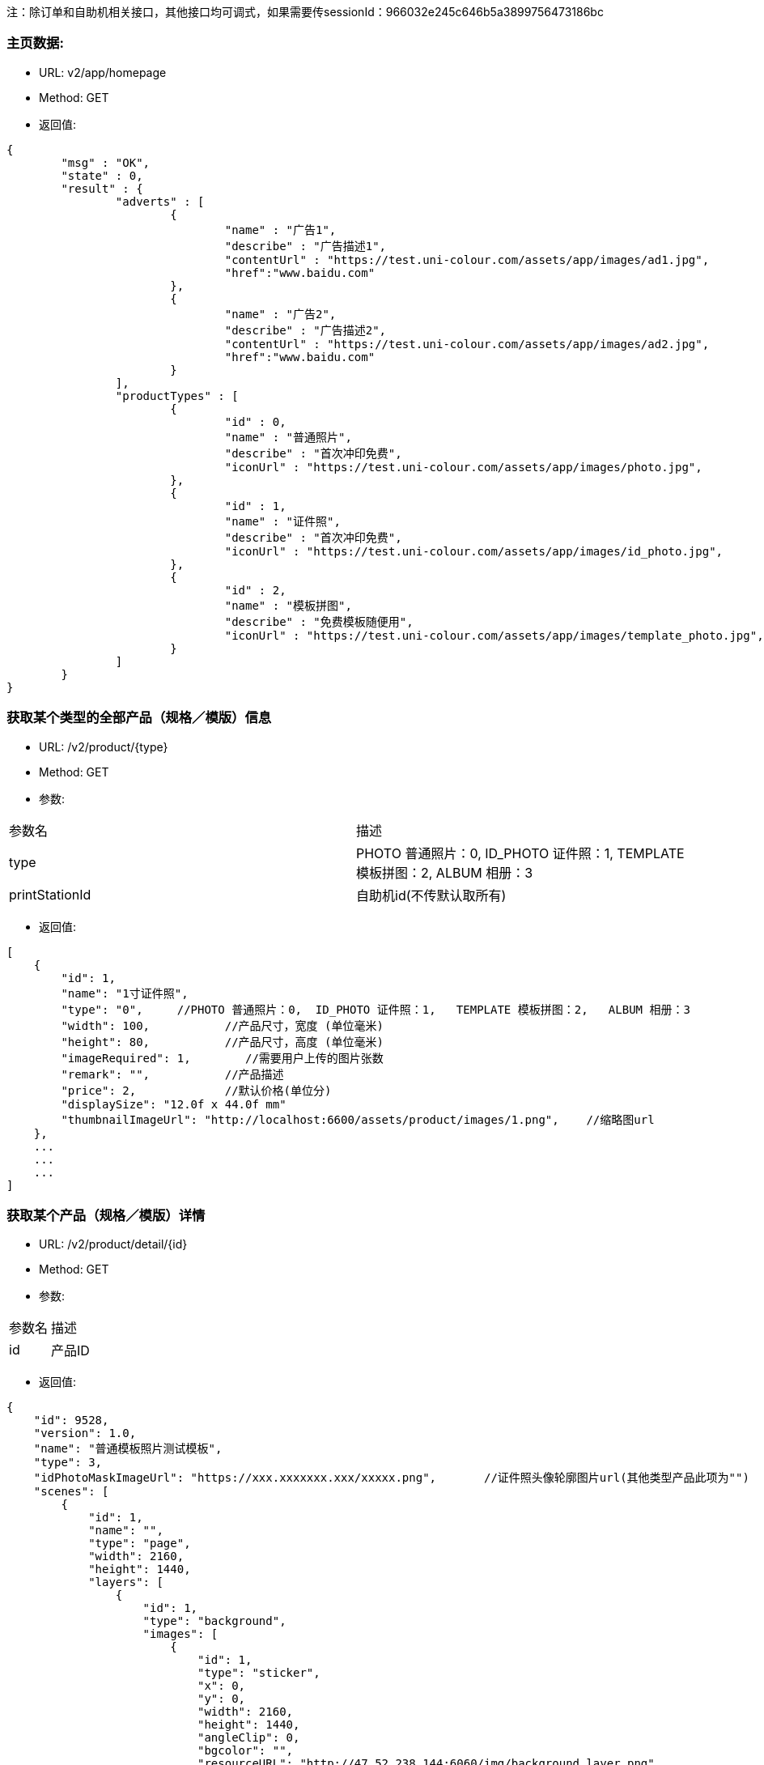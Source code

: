 注：除订单和自助机相关接口，其他接口均可调式，如果需要传sessionId：966032e245c646b5a3899756473186bc

=== 主页数据:
- URL:  v2/app/homepage
- Method: GET
- 返回值:

----
{
        "msg" : "OK",
        "state" : 0,
        "result" : {
                "adverts" : [
                        {
                                "name" : "广告1",
                                "describe" : "广告描述1",
                                "contentUrl" : "https://test.uni-colour.com/assets/app/images/ad1.jpg",
                                "href":"www.baidu.com"
                        },
                        {
                                "name" : "广告2",
                                "describe" : "广告描述2",
                                "contentUrl" : "https://test.uni-colour.com/assets/app/images/ad2.jpg",
                                "href":"www.baidu.com"
                        }
                ],
                "productTypes" : [
                        {
                                "id" : 0,
                                "name" : "普通照片",
                                "describe" : "首次冲印免费",
                                "iconUrl" : "https://test.uni-colour.com/assets/app/images/photo.jpg",
                        },
                        {
                                "id" : 1,
                                "name" : "证件照",
                                "describe" : "首次冲印免费",
                                "iconUrl" : "https://test.uni-colour.com/assets/app/images/id_photo.jpg",
                        },
                        {
                                "id" : 2,
                                "name" : "模板拼图",
                                "describe" : "免费模板随便用",
                                "iconUrl" : "https://test.uni-colour.com/assets/app/images/template_photo.jpg",
                        }
                ]
        }
}

----

=== 获取某个类型的全部产品（规格／模版）信息
- URL:  /v2/product/{type}
- Method: GET
- 参数:
|==========================================================
|参数名           |描述
|type   |PHOTO 普通照片：0,  ID_PHOTO 证件照：1,   TEMPLATE 模板拼图：2,   ALBUM 相册：3
|printStationId   |自助机id(不传默认取所有)
|==========================================================

- 返回值:
----
[
    {
        "id": 1,
        "name": "1寸证件照",
        "type": "0",     //PHOTO 普通照片：0,  ID_PHOTO 证件照：1,   TEMPLATE 模板拼图：2,   ALBUM 相册：3
        "width": 100,           //产品尺寸，宽度 (单位毫米)
        "height": 80,           //产品尺寸，高度 (单位毫米)
        "imageRequired": 1,        //需要用户上传的图片张数
        "remark": "",           //产品描述
        "price": 2,             //默认价格(单位分)
        "displaySize": "12.0f x 44.0f mm"
        "thumbnailImageUrl": "http://localhost:6600/assets/product/images/1.png",    //缩略图url
    },
    ...
    ...
    ...
]

----

=== 获取某个产品（规格／模版）详情
- URL:  /v2/product/detail/{id}
- Method: GET
- 参数:
|==========================================================
|参数名           |描述
|id   |产品ID
|==========================================================

- 返回值:
----
{
    "id": 9528,
    "version": 1.0,
    "name": "普通模板照片测试模板",
    "type": 3,
    "idPhotoMaskImageUrl": "https://xxx.xxxxxxx.xxx/xxxxx.png",       //证件照头像轮廓图片url(其他类型产品此项为"")
    "scenes": [
        {
            "id": 1,
            "name": "",
            "type": "page",
            "width": 2160,
            "height": 1440,
            "layers": [
                {
                    "id": 1,
                    "type": "background",
                    "images": [
                        {
                            "id": 1,
                            "type": "sticker",
                            "x": 0,
                            "y": 0,
                            "width": 2160,
                            "height": 1440,
                            "angleClip": 0,
                            "bgcolor": "",
                            "resourceURL": "http://47.52.238.144:6060/img/background_layer.png"
                        },
                        ...
                    ]
                },
                ...
            ]
        }
    ]
}

----



=== 根据二维码查找自助机


- URL: /v2/printStation/findByQrCode
- Method: GET
- 参数:
|==========================================================
|参数名       |描述
|qrCode      |小程序扫到的自助机二维码
|sessionId      |非必传（判断couponSign需要）
|==========================================================

- 返回值:

----

        {
				"state" : 0,
				"msg" : null,
                "result": {
                      "id": 1,
                      "address": "北京市海淀区大柳树路17号富海中心2号富海大厦509",
                      "wxQrCode": "https://test.uni-colour.com/printStation/1",
                      "longitude": 116.33511,         //自助机位置经度
                      "latitude": 39.95392,           //自助机位置维度
                      "positionId": xx,               //店面id
                      "companyId": xx,                //投放商id
                      "status": x,                    //状态 (0: 正常, 1: 离线, 2: 故障, 3: 打印耗材用完)
                      "products": [
                              {
                                  "id": 1,                //产品ID
                                  "name": "1寸照片",
                                  "type": 1,              //产品类型 0: 普通照片, 1: 证件照, 2: 模板拼图
                                  "price": 1,            //价格 (分)
                                  "tPriceItems":[
                                    {
                                        "price": 1,          //价格（分）
                                        "miniCount":1,       //最小张数
                                        "maxCount":10       //最大张数
                                    }
                                    ...
                                  ],
                                  "couponSign": 0             //有优惠：1 没有优惠：0
                              }
                              ...
                          ]
                }
        }

----


=== 获取最近的自助机
- URL:  /v2/printStation/nearest
- Method: GET
- 参数:
|==========================================================
|参数名      |描述
|longitude  |位置精度(double)
|latitude   |位置纬度(double)
|==========================================================

- 返回值:
----
        {
				"state" : 0,
				"msg" : null,
                "result": {
                    "id": x,
                    "name": "xxx",
                    "address": "xxxxx",
                    "longitude": xxxxx,
                    "latitude": xxxx,
                    "positionId": xx,               //店面id
                    "companyId": xx,                //投放商id
                    "status": x,                    //状态 (0: 正常, 1: 离线, 2: 故障, 3: 打印耗材用完)
                    "products": [
                            {
                                "id": 1,                //产品ID
                                "name": "1寸照片",
                                "type": 1,              //产品类型 0: 普通照片, 1: 证件照, 2: 模板拼图
                                "price": 1,            //价格 (分)
                                "tPriceItems":[
                                  {
                                      "price": 1,          //价格（分）
                                      "miniCount":1,       //最小张数
                                      "maxCount":10       //最大张数
                                  }
                                  ...
                                ],
                                "couponSign: 0             //有优惠：1 没有优惠：0
                            }
                            ...
                    ]}
                }
        }
----


=== 获取附近的自助机
- URL:  /v2/printStation/nearby
- Method: GET
- 参数:
|==========================================================
|参数名      |描述
|longitude  |位置精度(double)
|latitude   |位置纬度(double)
|==========================================================

- 返回值:
----
        {
            "state": 0,
            "result": [
                {
                    "id": 11,
                    "name": "为展会准备",
                    "address": "中国北京市北京市海淀区东冉北街",
                    "longitude": 116.26905,
                    "latitude": 39.95741,
                    "wxQrCode": "http://47.52.238.144:6600/printStation/11",
                    "positionId": "5",
                    "companyId": "1",
                    "status": 0,
                    "products": null,
                    "imgUrl": ""
                },
                {
                    "id": 9909,
                    "name": "优利绚彩",
                    "address": "中国北京市北京市朝阳区工人体育场西路",
                    "longitude": 116.44701,
                    "latitude": 39.930406,
                    "wxQrCode": "https://joyspace1.uni-colour.com/printStation/9909",
                    "positionId": "6",
                    "companyId": "4",
                    "status": 0,
                    "products": null,
                    "imgUrl": ""
                }
            ],
            "msg": "ok"
        }
----

==== 领取优惠券（自动发放的）
- URL: /v2/user/claimCoupon/auto
- Method: Get
- 参数:
|==========================================================
|参数名         |描述
|sessionId      |登录返回的sessionId
|printStationId      |自助机 id
|==========================================================

- 返回值:

----
           {
                "state" : 0,
                "msg" : null,
                "result": [
                    {
                        "id": 1,                 //优惠券id
                        "name": "xxxxxxxxxx",    //名称
                        "code": "xxxxxxx"        //编码
                        "begin": "yyyy-MM-dd HH",  //生效日期时间，精确到小时
                        "expire": "yyyy-MM-dd HH", //失效日期时间，精确到小时
                        "minExpense": 1000,             //使用优惠券所需要的最小金额（分）
                        "discount": 200,                 //折扣金额（分）
                        "avaliable": 1,              //1:可用；0：不可用
                        "maxUsesPerUser": 1, //可使用次数
                        "positionList":[       //可用的店面名称
                            "优利炫彩",
                            "优利炫彩1"
                        ],
                        "productTypeList":[     //支持的产品类型名称
                            "普通照片",
                            "证件照"
                        ],
                        "productList"[         //支持的产品
                            "5寸照片",
                            "6寸照片"
                        ]

                    },
                    ...
               ]
           }
----


==== 返回用户优惠券列表
- URL: /v2/coupons
- Method: Get
- 参数:
|==========================================================
|参数名         |描述
|sessionId      |登录返回的sessionId
|==========================================================

- 返回值:

----
           {
                "state" : 0,
                "msg" : null,
                "result": [
                    {
                        "id": 1,                 //优惠券id
                        "name": "xxxxxxxxxx",    //名称
                        "code": "xxxxxxx"        //编码
                        "begin": "yyyy-MM-dd HH",  //生效日期时间，精确到小时
                        "expire": "yyyy-MM-dd HH", //失效日期时间，精确到小时
                        "minExpense": 1000,             //使用优惠券所需要的最小金额（分）
                        "discount": 200,                 //折扣金额（分）
                        "avaliable": 1,              //1:可用；0：不可用
                        "maxUsesPerUser": 1, //可使用次数
                        "positionList":[       //可用的店面名称
                            "优利炫彩",
                            "优利炫彩1"
                        ],
                        "productTypeList":[     //支持的产品类型名称
                            "普通照片",
                            "证件照"
                        ],
                        "productList"[         //支持的产品
                            "5寸照片",
                            "6寸照片"
                        ]

                    },
                    ...
               ]
           }
----

==== 返回用户该比订单可用优惠券列表
- URL: /v2/coupons/order
- Method: GET
- 参数:
|==========================================================
|参数名         |描述
|sessionId      |登录返回的sessionId
|printStationId |自助机id
|productId |产品id
|totalFee |订单金额
|==========================================================

- 返回值:

----
           {
                "state" : 0,
                "msg" : null,
                "result": [
                    {
                        "id": 1,                 //优惠券id
                        "name": "xxxxxxxxxx",    //名称
                        "code": "xxxxxxx"        //编码
                        "begin": "yyyy-MM-dd HH",  //生效日期时间，精确到小时
                        "expire": "yyyy-MM-dd HH", //失效日期时间，精确到小时
                        "minExpense": 1000,             //使用优惠券所需要的最小金额（分）
                        "discount": 200,                 //折扣金额（分）
                        "avaliable": 1,              //1:可用；0：不可用
                        "maxUsesPerUser": 1, //可使用次数
                        "positionList":[       //可用的店面名称
                            "优利炫彩",
                            "优利炫彩1"
                        ],
                        "productTypeList":[     //支持的产品类型名称
                            "普通照片",
                            "证件照"
                        ],
                        "productList"[         //支持的产品
                            "5寸照片",
                            "6寸照片"
                        ]

                    },
                    ...
               ]
           }
----


==== 用户领取优惠券
- URL: /v2/user/claimCoupon
- Method: POST
- 参数:
|==========================================================
|参数名         |描述
|sessionId      |登录返回的sessionId
|couponCode     |优惠券代码
|==========================================================

- 返回值:

----
           {
                "state" : 0,
                "msg" : null,
                "result": {
                    "id": 1,                 //优惠券id
                    "name": "xxxxxxxxxx",    //名称
                    "code": "xxxxxxx"        //编码
                    "begin": "yyyy-MM-dd HH",  //生效日期时间，精确到小时
                    "expire": "yyyy-MM-dd HH", //失效日期时间，精确到小时
                    "minExpense": 1000,             //使用优惠券所需要的最小金额（分）
                    "discount": 200,                 //折扣金额（分）
                    "avaliable": 1,              //1:可用；0：不可用
                    "maxUsesPerUser": 1, //可使用次数
                    "positionList":[       //可用的店面名称
                        "优利炫彩",
                        "优利炫彩1"
                    ],
                    "productTypeList":[     //支持的产品类型名称
                        "普通照片",
                        "证件照"
                    ],
                    "productList"[         //支持的产品
                        "5寸照片",
                        "6寸照片"
                    ]

                }
           }
----


==== 创建订单:
- URL: /v2/order/create
- Method: POST
- RequestBody:

----
		{
		  "sessionId" : "xxxxxxxxx",
		  "printStationId" : xx,        //自助机id
		  "orderItems" : [
			{
				"productId" : xx,       //产品id
				"productVersion" : "xx.xx",  //产品版本号
				"copies": xx            //打印份数 (>=1)
			},
			{
			    "productId" : xx,
			    "productVersion" : "xx.xx",
			    "copies": xx
			},
			{
			    "productId" : xx,
			    "productVersion" : "xx.xx",
			    "copies": xx
			}
			...
		  ],
		  "couponId": 0,              //优惠券id (0表示不使用优惠券)
		  "printType": 0,             //0：现场取片   1：邮寄
          "province": "陕西省",
          "city":"西安市",
          "area":"城区",
          "address":"远大路4-1-205",
          "phoneNum":"18904387635",
          "name":"王思聪"
		}
----

- 返回:

----
	{
        "state" : 0,
        "msg" : null,
		"result":{
		    "orderId": x,         //订单id
            "orderNo": "xxxxxxxxx",    //订单编号
            "wxPayParams": {
                "timeStamp" : "1499865120",
                "nonceStr": "asdfasdfasdfas",
                "pkg": "prepay_id=wx23423452345dfgl",
                "paySign" : "6354ldgsgadfas"
            },
            "totalFee": xxx,     //总价, 单位为分
            "discount": xxx,      //折扣, 单位为分,  总价-折扣+邮费 为用户应支付的价格
            "postage": xxx,       //邮费, 单位为分
            "orderItems" {                 //和请求中的 orderItems 对应
                {
                    "id": xx,              //订单项id
                    "productId" : xx       //产品id
                },
                {
                    "id": xx,
                    "productId" : xx
                },
                ...
            }
		}
	}
----

==== 支付订单:
- URL: /v2/order/pay
- Method: POST
- RequestBody:

----
		{
		  "sessionId" : "xxxxxxxxx",
		  "orderId" : 123
		}
----

- 返回:

----
	{
        "state" : 0,
        "msg" : null,
		"result":{
		    "orderId": x,         //订单id
            "orderNo": "xxxxxxxxx",    //订单编号
            "wxPayParams": {
                "timeStamp" : "1499865120",
                "nonceStr": "asdfasdfasdfas",
                "pkg": "prepay_id=wx23423452345dfgl",
                "paySign" : "6354ldgsgadfas"
            },
            "totalFee": xxx,     //总价, 单位为分
            "discount": xxx,      //折扣, 单位为分,  总价-折扣+邮费 为用户应支付的价格
            "postage": xxx,       //邮费, 单位为分
            "orderItems" {                 //和请求中的 orderItems 对应
                {
                    "id": xx,              //订单项id
                    "productId" : xx       //产品id
                },
                {
                    "id": xx,
                    "productId" : xx
                },
                ...
            }
		}
	}
----

==== 取消订单:
- URL: /v2/order/cancel
- Method: POST
- 参数:
|==========================================================
|参数名         |描述
|sessionId      |登录返回的sessionId
|orderId   |创建订单接口返回的订单id
|==========================================================

- 返回:

----
        {
            "state" : 0,
            "msg" : null
    	}
----

==== 上传订单图片文件:
- URL: /v2/order/image
- Method: POST
- content-type:  multipart/form-data
- 参数:
|==========================================================
|参数名         |描述
|sessionId     |登录返回的sessionId
|orderItemId   |创建订单接口返回的订单项id
|x             |水平移动距离
|y             |垂直移动距离
|scale         |缩放
|rotate        |旋转
|name          |图片名称(规则：sceneId_imageId)
|totalCount    |需要上传的图片数量（用来校验是否全部上传完成）
|image         |图片文件内容
|==========================================================

- 返回值:

----
           {
                "state" : 0,
                "msg" : null,
                "allImagesUploaded": true    //true表示整个订单所有的用户图片都已经上传完成, false 表示还有未上传的用户图片文件
           }
----

==== 上传订单缩略图:
- URL: /v2/order/thumbnail
- Method: POST
- content-type:  multipart/form-data
- 参数:
|==========================================================
|参数名         |描述
|sessionId     |登录返回的sessionId
|orderId       |订单 ID
|productId     |产品 ID
|image         |图片文件内容
|==========================================================

- 返回值:

----
           {
                "state" : 0,
                "msg" : null,
                "result": null
           }
----

==== 查询订单图片状态:
- URL: /v2/order/status
- Method: GET
- 参数:
|==========================================================
|参数名         |描述
|sessionId      |登录返回的sessionId
|orderId   |创建订单接口返回的订单id
|==========================================================

- 返回:

----
        {
            "state" : 0,
            "msg" : null,
            "result"{
                "orderItems": [
                    {
                        "images": [
                            { "status": 1 }    //图片状态,  1: 已上传,   2: 已下载到自助机,   3: 已处理,   4: 已打印
                        ]
                    },
                    {
                        "images": [
                            { "status": 2 }
                        ]
                    }
                    ...
                ]
            }
    	}
----

=== 微信用户登录:
- URL: /api/user/login
- Method: POST
- 参数:
|==========================================================
|参数名       |描述
|code         |小程序调用 wx.login 获得的登录凭证
|==========================================================

- 返回值:
----
    {
        "errcode": 0,
		"errmsg": null,
		"sessionId": "c96aa7ff47c941b881ba068faf7b617c"
	}
----


=== 微信用户信息注册:
- URL: /api/user/reg
- Method: POST
- RequestBody:
----
		{
		    "sessionId" : "xxxxxxxxxx",
			"nickName" : "xxxx",
			"avatarUrl" : "xxxx",
			"language" : "zh_CN",
			"gender" : x,
			"province" : "xxxx",
			"city" : "xxxx"
			"country" : "xxxx"
		}
----

- 返回值:
----
    {
        "errcode" : 0,
        "errmsg" : null
    }
----

==== 获取个人中心信息:
- URL: /v2/user/info
- Method: GET
- 参数:
|==========================================================
|参数名         |描述
|sessionId      |登录返回的sessionId eg:966032e245c646b5a3899756473186bc
|==========================================================

- 返回:

----
        {
            "state" : 0,
            "msg" : null,
            "result"{
                "nickName":"",
                "imageUrl":"",
                "unPayCount":12,
                "handlingCount":3
            }
    	}
----


==== 获取订单列表:
- URL: /v2/order/list
- Method: GET
- 参数:
|==========================================================
|参数名         |描述
|sessionId      |登录返回的sessionId
|==========================================================

- 返回:

----
        {
            "state" : 0,
            "msg" : null,
            "result"{
                 "orderList": [
                        {
                           "orderId":321,
                           "orderNo":"",
                            "companyId":xx,
                            "printStationId":xx,
                            "createTime":"",
                            "payTime":"",
                            "totalFee":xx,
                            "updateTime":"",
                            "name":产品名称,
                            "count":10,  //张数
                            "productType":0,
                            "productTypeStr":"普通照片",
                            "productImgUrl":"xxx",   //产品的缩略图
                            "printType":0     //0：现场取片；1：邮寄配送
                            .
                            .
                        }
                        ...
                                ]
            }
    	}
----



==== 获取订单详情:
- URL: /v2/order
- Method: GET
- 参数:
|==========================================================
|参数名         |描述
|sessionId      |登录返回的sessionId
|orderId      |订单ID
|==========================================================

- 返回:

----
        {
            "state" : 0,
            "msg" : null,
            "result"{
                           "orderId":321,
                           "orderNo":"",
                            "companyId":xx,
                            "printStationId":xx,
                            "createTime":"",
                            "payTime":"",
                            "totalFee":xx,
                            "updateTime":"",
                            "name":产品名称,
                            "count":10,  //张数
                            "productType":0,
                            "productTypeStr":"普通照片",
                            "productImgUrl":"xxx",   //产品的缩略图
                            "printType":0     //0：现场取片；1：邮寄配送
                            "printStation":自助机信息对象
                            "coupon":优惠券信息对象
                            "address":地址信息对象
            }
    	}
----



==== 新增／修改 地址:
- URL: /v2/user/address
- Method: POST
- 参数:
|==========================================================
|参数名         |描述
|sessionId      |登录返回的sessionId
|province       |省
|city           |市
|area           |地区
|address        |详细地址
|phoneNum       |联系人电话
|name           |联系人姓名
|default        |默认地址（是：1；不是：0）
|id             |要修改的addressID
|==========================================================

- 返回:

----
        {
            "state" : 0,
            "msg" : null
    	}
----

==== 获取用户地址列表:
- URL: /v2/user/address
- Method: GET
- 参数:
|==========================================================
|参数名         |描述
|sessionId      |登录返回的sessionId
|==========================================================

- 返回:

----
        {
            "state" : 0,
            "msg" : null,
            "result"{
                 "addressList": [
                        {
                            "id":321,
                            "default":1,
                            "province":"",              //省
                            "city":"",                  //市
                            "area":"",                  //区
                            "address":"",               //详细地址
                            "phoneNum":"",               //联系电话
                            "name":""                   //联系人姓名
                        }
                        ...
                                ]
            }
    	}
----

==== 删除用户地址:
- URL: /v2/user/address
- Method: Delete
- 参数:
|==========================================================
|参数名         |描述
|id             | 地址id
|sessionId      |登录返回的sessionId
|==========================================================

- 返回:

----
        {
            "state" : 0,
            "msg" : null
    	}
----



==== 消息中心列表:
- URL: /v2/user/notice
- Method: GET
- 参数:
|==========================================================
|参数名         |描述
|sessionId      |登录返回的sessionId
|==========================================================

- 返回:

----
        {
            "state": 0,
            "msg": null,
            "result": [
                {
                    "title": "通知",
                    "id": 312,
                    "context": "内容",
                    "sendTime": xxx,
                    "imageUrl": "",
                },
                {
                    "title": 通知,
                    "id": 315,
                    "context": "内容",
                    "sendTime": xxx,
                    "imageUrl": "",
                }
            ]
        }
----
